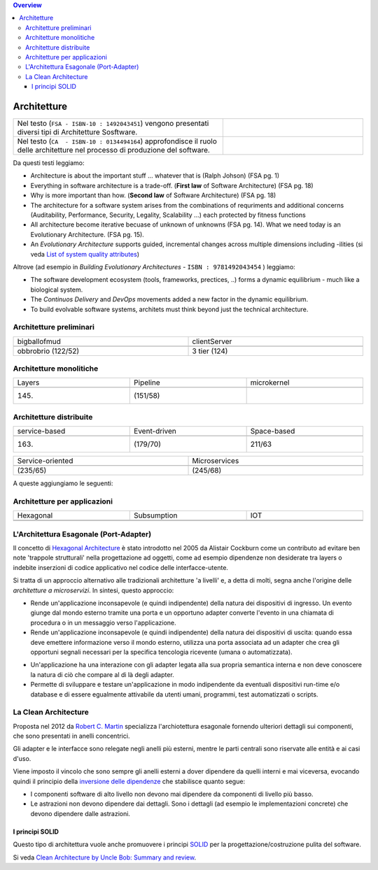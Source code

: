 .. contents:: Overview
   :depth: 4
.. role:: red 
.. role:: blue 
.. role:: remark

.. `` 



======================================
Architetture
======================================


.. csv-table::  
    :align: left
    :widths: 60, 40
    :width: 100%

    "Nel testo  (``FSA - ISBN-10 : 1492043451``)  vengono presentati diversi tipi di Architetture Sosftware.",.. image:: ./_static/img/Architectures/softwareArch.webp
    "Nel testo  (``CA  - ISBN-10 : 0134494164``)  approfondisce il ruolo delle architetture nel processo di produzione del software.",.. image:: ./_static/img/Architectures/cleanArchBook.jpg
  
Da questi testi leggiamo:

- Architecture is about the important stuff ... whatever that is (Ralph Johson) (FSA pg. 1)

- Everything in software architecture is a trade-off. (**First law** of Software Architecture) (FSA pg. 18)

- :blue:`Why` is more important than :blue:`how`. (**Second law** of Software Architecture) (FSA pg. 18)

- The architecture for a software system arises from the combinations of requriments and additional concerns 
  (Auditability, Performance, Security, Legality, Scalability ...) each protected by fitness functions 

- All architecture become iterative becuase of :blue:`unknown of unknowns` (FSA pg. 14). 
  What we need today is an :blue:`Evolutionary Architecture`. (FSA pg. 15).

- An *Evolutionary Architecture* supports guided, incremental changes across multiple dimensions including -ilities
  (si veda `List of system quality attributes <https://en.wikipedia.org/wiki/List_of_system_quality_attributes>`_)


Altrove (ad esempio in *Building Evolutionary Architectures* - ``ISBN : 9781492043454`` ) leggiamo:

- The software development ecosystem (tools, frameworks, prectices, ..) forms a dynamic equilibrium - much like a biological system.

- The *Continuos Delivery* and *DevOps* movements added a new factor in the dynamic equilibrium.  

- To build evolvable software systems, architets must think :blue:`beyond just the technical` architecture.

--------------------------------------
Architetture preliminari
-------------------------------------- 


.. csv-table::  
    :align: left
    :widths: 50, 50
    :width: 100%

    :blue:`bigballofmud`,:blue:`clientServer`
    .. image:: ./_static/img/Architectures/bigballofmud.png,.. image:: ./_static/img/Architectures/clientServer3Tier.png
    "obbrobrio (122/52)","3 tier (124)"

--------------------------------------
Architetture monolitiche
-------------------------------------- 

.. csv-table::  
    :align: left
    :widths: 33, 33, 33
    :width: 100%

    :blue:`Layers`,:blue:`Pipeline`, :blue:`microkernel`
    .. image:: ./_static/img/Architectures/layered.png , .. image:: ./_static/img/Architectures/pipline.png, .. image:: ./_static/img/Architectures/microkernel.png
    "(145)","(151/58)"


--------------------------------------
Architetture distribuite
-------------------------------------- 

.. csv-table::  
    :align: left
    :widths: 33, 33, 33
    :width: 100%

    :blue:`service-based`, :blue:`Event-driven`, :blue:`Space-based`
    .. image:: ./_static/img/Architectures/service-based.jpg, .. image:: ./_static/img/Architectures/event-driven-broker.png, .. image:: ./_static/img/Architectures/Space_based_architecture.gif
    "(163)","(179/70)","211/63"



.. csv-table::  
    :align: left
    :widths: 50, 50
    :width: 100%

    :blue:`Service-oriented`, :blue:`Microservices` 
    .. image:: ./_static/img/Architectures/soa-esb.png, .. image:: ./_static/img/Architectures//microservices.png
    "(235/65)","(245/68)" 



A queste aggiungiamo le seguenti:
    
--------------------------------------
Architetture per applicazioni
-------------------------------------- 

.. csv-table::  
    :align: left
    :widths: 33, 33, 33
    :width: 100%

    :blue:`Hexagonal`, :blue:`Subsumption`,:blue:`IOT`
    .. image:: ./_static/img/Architectures/hexArchitectureInKotlin.svg, .. image:: ./_static/img/Architectures/Subsumption_ArchitectureRobotic.gif, .. image:: ./_static/img/Architectures/iot0.png
    " "," ",""



--------------------------------------
L'Architettura Esagonale (Port-Adapter)
-------------------------------------- 
Il concetto di `Hexagonal Architecture <https://en.wikipedia.org/wiki/Hexagonal_architecture_(software)>`_ 
è stato introdotto nel 2005 da Alistair Cockburn come un contributo
ad evitare ben note 'trappole strutturali' nella progettazione ad oggetti, come ad esempio
dipendenze non desiderate tra layers o indebite inserzioni di codice applicativo nel codice
delle interfacce-utente.

Si tratta di un approccio alternativo alle tradizionali architetture 'a livelli' e, a detta di molti,
segna anche l'origine delle *architetture a microservizi*. In sintesi, questo approccio:

- Rende un'applicazione inconsapevole (e quindi indipendente) della natura dei dispositivi di ingresso.
  Un evento giunge dal mondo esterno tramite una porta e un opportuno adapter converte l'evento in una
  chiamata di procedura o in un messaggio verso l'applicazione.

- Rende un'applicazione inconsapevole (e quindi indipendente) della natura dei dispositivi di uscita: 
  quando essa deve emettere informazione
  verso il mondo esterno, utilizza una porta associata ad un adapter che crea gli opportuni segnali
  necessari per la specifica tencologia ricevente (umana o automatizzata).

.. image:: ./_static/img/Architectures/portAdapterArch.png
   :width: 70% 

- Un'applicazione ha una interazione con gli adapter legata alla sua propria semantica interna e 
  non deve conoscere la natura di ciò che compare al di là degli adapter. 

- :remark:`Permette di sviluppare e testare un'applicazione in modo indipendente da eventuali dispositivi run-time
  e/o database e di essere egualmente attivabile da utenti umani, programmi, test automatizzati o scripts.`

.. image:: ./_static/img/Architectures/hexlinear.PNG
   :width: 80%  

 

--------------------------------------
La Clean Architecture
-------------------------------------- 



Proposta nel 2012 da `Robert C. Martin <https://blog.cleancoder.com/uncle-bob/2012/08/13/the-clean-architecture.html>`_
specializza l'archiotettura esagonale fornendo ulteriori dettagli sui componenti, che sono presentati
in anelli concentrici.

.. image:: ./_static/img/Architectures/cleanArch.jpg
   :width: 70% 

Gli adapter e le interfacce sono relegate negli anelli più esterni, mentre le parti centrali sono riservate
alle entità e ai casi d'uso.

Viene imposto il vincolo che sono sempre gli anelli esterni a dover dipendere da quelli interni e mai viceversa,
evocando quindi il principio della `inversione delle dipendenze <https://en.wikipedia.org/wiki/Dependency_inversion_principle>`_
che stabilisce quanto segue:

- I componenti software di alto livello :red:`non devono mai dipendere` da componenti di livello più basso.
- :remark:`Le astrazioni non devono dipendere dai dettagli`.
  Sono i dettagli (ad esempio le implementazioni concrete) che devono dipendere dalle astrazioni.


+++++++++++++++++++++++++++++++++++++ 
I principi SOLID
+++++++++++++++++++++++++++++++++++++

Questo tipo di architettura vuole anche promuovere i principi 
`SOLID <https://it.wikipedia.org/wiki/SOLID>`_ per la progettazione/costruzione pulita del software.

Si veda `Clean Architecture by Uncle Bob: Summary and review <https://clevercoder.net/2018/09/08/clean-architecture-summary-review>`_.  